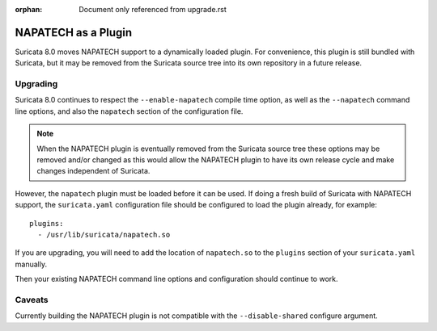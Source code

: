 :orphan: Document only referenced from upgrade.rst

NAPATECH as a Plugin
====================

Suricata 8.0 moves NAPATECH support to a dynamically loaded plugin. For
convenience, this plugin is still bundled with Suricata, but it may be
removed from the Suricata source tree into its own repository in a
future release.

Upgrading
---------

Suricata 8.0 continues to respect the ``--enable-napatech`` compile time
option, as well as the ``--napatech`` command line options, and also
the ``napatech`` section of the configuration file.

.. note:: When the NAPATECH plugin is eventually removed from the
          Suricata source tree these options may be removed and/or
          changed as this would allow the NAPATECH plugin to have its
          own release cycle and make changes independent of Suricata.

However, the ``napatech`` plugin must be loaded before it can be
used. If doing a fresh build of Suricata with NAPATECH support, the
``suricata.yaml`` configuration file should be configured to load the
plugin already, for example::

  plugins:
    - /usr/lib/suricata/napatech.so

If you are upgrading, you will need to add the location of
``napatech.so`` to the ``plugins`` section of your ``suricata.yaml``
manually.

Then your existing NAPATECH command line options and configuration
should continue to work.

Caveats
-------

Currently building the NAPATECH plugin is not compatible with the
``--disable-shared`` configure argument.

